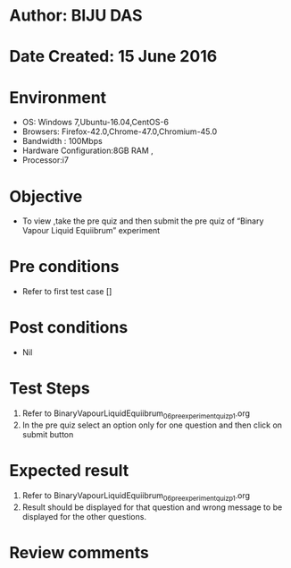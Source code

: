 ﻿* Author: BIJU DAS
* Date Created: 15 June 2016
* Environment
  - OS: Windows 7,Ubuntu-16.04,CentOS-6
  - Browsers: Firefox-42.0,Chrome-47.0,Chromium-45.0
  - Bandwidth : 100Mbps
  - Hardware Configuration:8GB RAM , 
  - Processor:i7

* Objective
  - To view ,take the pre quiz and then submit the pre quiz of “Binary Vapour Liquid Equiibrum” experiment

* Pre conditions
  - Refer to first test case []

* Post conditions
   - Nil
* Test Steps
  1. Refer to BinaryVapourLiquidEquiibrum_06_preexperimentquiz_p1.org
  2. In the pre quiz select an option only for one question and then click on submit button

* Expected result
  1. Refer to BinaryVapourLiquidEquiibrum_06_preexperimentquiz_p1.org
  2. Result should be displayed for that question and wrong message to be displayed for the other questions.

* Review comments
